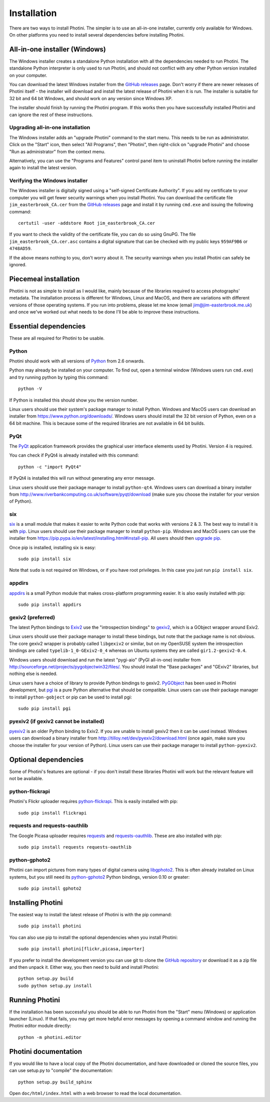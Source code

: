 .. This is part of the Photini documentation.
   Copyright (C)  2012-15  Jim Easterbrook.
   See the file DOC_LICENSE.txt for copying condidions.

Installation
============

There are two ways to install Photini.
The simpler is to use an all-in-one installer, currently only available for Windows.
On other platforms you need to install several dependencies before installing Photini.

All-in-one installer (Windows)
------------------------------

The Windows installer creates a standalone Python installation with all the dependencies needed to run Photini.
The standalone Python interpreter is only used to run Photini, and should not conflict with any other Python version installed on your computer.

You can download the latest Windows installer from the `GitHub releases <https://github.com/jim-easterbrook/Photini/releases>`_ page.
Don't worry if there are newer releases of Photini itself - the installer will download and install the latest release of Photini when it is run.
The installer is suitable for 32 bit and 64 bit Windows, and should work on any version since Windows XP.

The installer should finish by running the Photini program.
If this works then you have successfully installed Photini and can ignore the rest of these instructions.

Upgrading all-in-one installation
^^^^^^^^^^^^^^^^^^^^^^^^^^^^^^^^^

The Windows installer adds an "upgrade Photini" command to the start menu.
This needs to be run as administrator.
Click on the "Start" icon, then select "All Programs", then "Photini", then right-click on "upgrade Photini" and choose "Run as administrator" from the context menu.

Alternatively, you can use the "Programs and Features" control panel item to uninstall Photini before running the installer again to install the latest version.

Verifying the Windows installer
^^^^^^^^^^^^^^^^^^^^^^^^^^^^^^^

The Windows installer is digitally signed using a "self-signed Certificate Authority".
If you add my certificate to your computer you will get fewer security warnings when you install Photini.
You can download the certificate file ``jim_easterbrook_CA.cer`` from the `GitHub releases <https://github.com/jim-easterbrook/Photini/releases>`_ page and install it by running ``cmd.exe`` and issuing the following command::

   certutil -user -addstore Root jim_easterbrook_CA.cer

If you want to check the validity of the certificate file, you can do so using GnuPG.
The file ``jim_easterbrook_CA.cer.asc`` contains a digital signature that can be checked with my public keys ``959AF9B6`` or ``4748AD59``.

If the above means nothing to you, don't worry about it.
The security warnings when you install Photini can safely be ignored.

Piecemeal installation
----------------------

Photini is not as simple to install as I would like, mainly because of the libraries required to access photographs' metadata.
The installation process is different for Windows, Linux and MacOS, and there are variations with different versions of those operating systems.
If you run into problems, please let me know (email jim@jim-easterbrook.me.uk) and once we've worked out what needs to be done I'll be able to improve these instructions.

Essential dependencies
----------------------

These are all required for Photini to be usable.

Python
^^^^^^

Photini should work with all versions of `Python <https://www.python.org/>`_ from 2.6 onwards.

Python may already be installed on your computer.
To find out, open a terminal window (Windows users run ``cmd.exe``) and try running python by typing this command::

   python -V

If Python is installed this should show you the version number.

Linux users should use their system's package manager to install Python.
Windows and MacOS users can download an installer from https://www.python.org/downloads/.
Windows users should install the 32 bit version of Python, even on a 64 bit machine.
This is because some of the required libraries are not available in 64 bit builds.

PyQt
^^^^

The `PyQt <http://www.riverbankcomputing.co.uk/software/pyqt/>`_ application framework provides the graphical user interface elements used by Photini.
Version 4 is required.

You can check if PyQt4 is already installed with this command::

   python -c "import PyQt4"

If PyQt4 is installed this will run without generating any error message.

Linux users should use their package manager to install ``python-qt4``.
Windows users can download a binary installer from http://www.riverbankcomputing.co.uk/software/pyqt/download (make sure you choose the installer for your version of Python).

six
^^^

`six <https://pypi.python.org/pypi/six/>`_ is a small module that makes it easier to write Python code that works with versions 2 & 3.
The best way to install it is with `pip <https://pip.pypa.io/en/latest/>`_.
Linux users should use their package manager to install ``python-pip``.
Windows and MacOS users can use the installer from https://pip.pypa.io/en/latest/installing.html#install-pip.
All users should then `upgrade pip <https://pip.pypa.io/en/latest/installing.html#upgrade-pip>`_.

Once pip is installed, installing six is easy::

   sudo pip install six

Note that ``sudo`` is not required on Windows, or if you have root privileges.
In this case you just run ``pip install six``.

appdirs
^^^^^^^

`appdirs <https://pypi.python.org/pypi/appdirs/>`_ is a small Python module that makes cross-platform programming easier.
It is also easily installed with pip::

   sudo pip install appdirs

gexiv2 (preferred)
^^^^^^^^^^^^^^^^^^

The latest Python bindings to `Exiv2 <http://www.exiv2.org/>`_ use the "introspection bindings" to `gexiv2 <https://wiki.gnome.org/Projects/gexiv2>`_, which is a GObject wrapper around Exiv2.

Linux users should use their package manager to install these bindings, but note that the package name is not obvious.
The core gexiv2 wrapper is probably called ``libgexiv2`` or similar, but on my OpenSUSE system the introspection bindings are called ``typelib-1_0-GExiv2-0_4`` whereas on Ubuntu systems they are called ``gir1.2-gexiv2-0.4``.

Windows users should download and run the latest "pygi-aio" (PyGI all-in-one) installer from http://sourceforge.net/projects/pygobjectwin32/files/.
You should install the "Base packages" and "GExiv2" libraries, but nothing else is needed.

Linux users have a choice of library to provide Python bindings to gexiv2.
`PyGObject <https://wiki.gnome.org/Projects/PyGObject>`_ has been used in Photini development, but `pgi <https://pypi.python.org/pypi/pgi/>`_ is a pure Python alternative that should be compatible.
Linux users can use their package manager to install ``python-gobject`` or pip can be used to install pgi::

   sudo pip install pgi

pyexiv2 (if gexiv2 cannot be installed)
^^^^^^^^^^^^^^^^^^^^^^^^^^^^^^^^^^^^^^^

`pyexiv2 <http://tilloy.net/dev/pyexiv2/>`_ is an older Python binding to Exiv2.
If you are unable to install gexiv2 then it can be used instead.
Windows users can download a binary installer from http://tilloy.net/dev/pyexiv2/download.html (once again, make sure you choose the installer for your version of Python).
Linux users can use their package manager to install ``python-pyexiv2``.

Optional dependencies
---------------------

Some of Photini's features are optional - if you don't install these libraries Photini will work but the relevant feature will not be available.

.. _installation-flickr:

python-flickrapi
^^^^^^^^^^^^^^^^

Photini's Flickr uploader requires `python-flickrapi <https://pypi.python.org/pypi/flickrapi/>`_.
This is easily installed with pip::

   sudo pip install flickrapi

.. _installation-picasa:

requests and requests-oauthlib
^^^^^^^^^^^^^^^^^^^^^^^^^^^^^^

The Google Picasa uploader requires `requests <https://github.com/kennethreitz/requests>`_ and `requests-oauthlib <https://github.com/requests/requests-oauthlib>`_.
These are also installed with pip::

   sudo pip install requests requests-oauthlib

.. _installation-importer:

python-gphoto2
^^^^^^^^^^^^^^

Photini can import pictures from many types of digital camera using `libgphoto2 <http://www.gphoto.org/proj/libgphoto2/>`_.
This is often already installed on Linux systems, but you still need its `python-gphoto2 <https://pypi.python.org/pypi/gphoto2/>`_ Python bindings, version 0.10 or greater::

   sudo pip install gphoto2

Installing Photini
------------------

The easiest way to install the latest release of Photini is with the pip command::

   sudo pip install photini

You can also use pip to install the optional dependencies when you install Photini::

   sudo pip install photini[flickr,picasa,importer]

If you prefer to install the development version you can use git to clone the `GitHub repository <https://github.com/jim-easterbrook/Photini>`_ or download it as a zip file and then unpack it.
Either way, you then need to build and install Photini::

   python setup.py build
   sudo python setup.py install

Running Photini
---------------

If the installation has been successful you should be able to run Photini from the "Start" menu (Windows) or application launcher (Linux).
If that fails, you may get more helpful error messages by opening a command window and running the Photini editor module directly::

   python -m photini.editor

Photini documentation
---------------------

If you would like to have a local copy of the Photini documentation, and have downloaded or cloned the source files, you can use setup.py to "compile" the documentation::

   python setup.py build_sphinx

Open ``doc/html/index.html`` with a web browser to read the local documentation.

